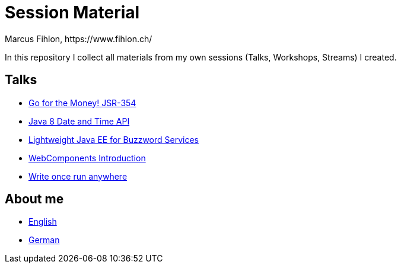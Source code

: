 = Session Material
Marcus Fihlon, https://www.fihlon.ch/

In this repository I collect all materials from my own sessions (Talks, Workshops, Streams) I created.

== Talks

* link:Go%20for%20the%20Money!%20JSR-354[Go for the Money! JSR-354]
* link:Java%208%20Date%20and%20Time%20API[Java 8 Date and Time API]
* link:Lightweight%20Java%20EE%20for%20Buzzword%20Services[Lightweight Java EE for Buzzword Services]
* link:WebComponents%20Introduction[WebComponents Introduction]
* link:Write%20once%20run%20anywhere[Write once run anywhere]

== About me

* link:README.en.adoc[English]
* link:README.de.adoc[German]

